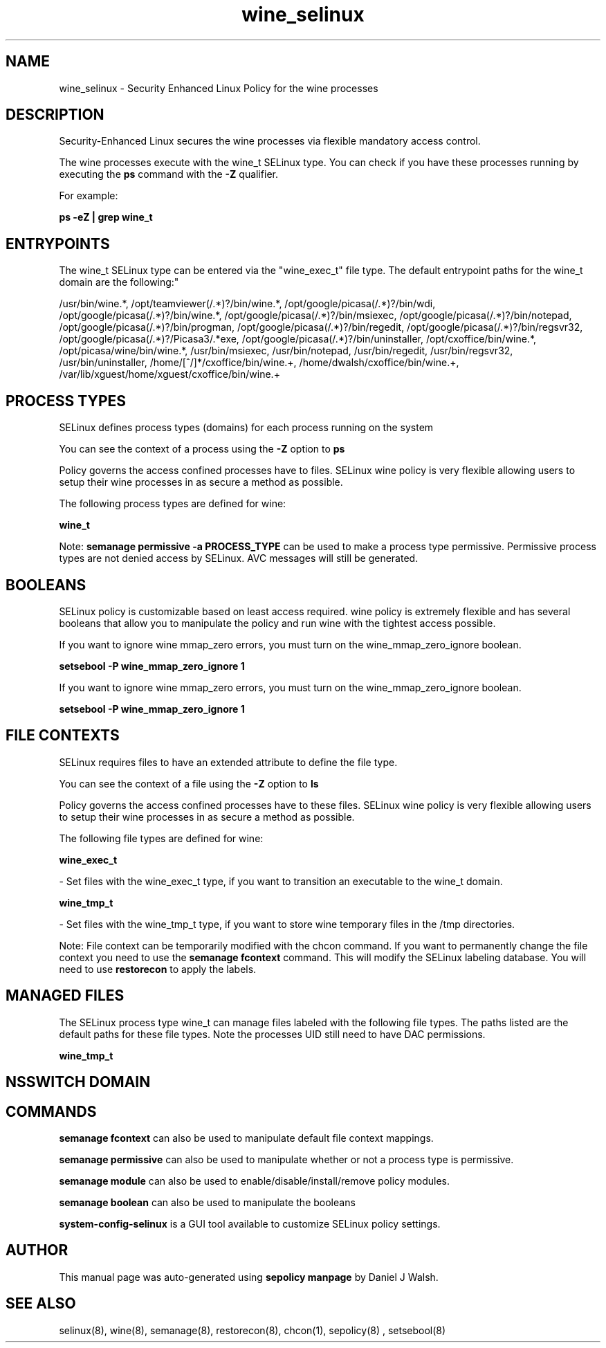 .TH  "wine_selinux"  "8"  "12-10-19" "wine" "SELinux Policy documentation for wine"
.SH "NAME"
wine_selinux \- Security Enhanced Linux Policy for the wine processes
.SH "DESCRIPTION"

Security-Enhanced Linux secures the wine processes via flexible mandatory access control.

The wine processes execute with the wine_t SELinux type. You can check if you have these processes running by executing the \fBps\fP command with the \fB\-Z\fP qualifier. 

For example:

.B ps -eZ | grep wine_t


.SH "ENTRYPOINTS"

The wine_t SELinux type can be entered via the "wine_exec_t" file type.  The default entrypoint paths for the wine_t domain are the following:"

/usr/bin/wine.*, /opt/teamviewer(/.*)?/bin/wine.*, /opt/google/picasa(/.*)?/bin/wdi, /opt/google/picasa(/.*)?/bin/wine.*, /opt/google/picasa(/.*)?/bin/msiexec, /opt/google/picasa(/.*)?/bin/notepad, /opt/google/picasa(/.*)?/bin/progman, /opt/google/picasa(/.*)?/bin/regedit, /opt/google/picasa(/.*)?/bin/regsvr32, /opt/google/picasa(/.*)?/Picasa3/.*exe, /opt/google/picasa(/.*)?/bin/uninstaller, /opt/cxoffice/bin/wine.*, /opt/picasa/wine/bin/wine.*, /usr/bin/msiexec, /usr/bin/notepad, /usr/bin/regedit, /usr/bin/regsvr32, /usr/bin/uninstaller, /home/[^/]*/cxoffice/bin/wine.+, /home/dwalsh/cxoffice/bin/wine.+, /var/lib/xguest/home/xguest/cxoffice/bin/wine.+
.SH PROCESS TYPES
SELinux defines process types (domains) for each process running on the system
.PP
You can see the context of a process using the \fB\-Z\fP option to \fBps\bP
.PP
Policy governs the access confined processes have to files. 
SELinux wine policy is very flexible allowing users to setup their wine processes in as secure a method as possible.
.PP 
The following process types are defined for wine:

.EX
.B wine_t 
.EE
.PP
Note: 
.B semanage permissive -a PROCESS_TYPE 
can be used to make a process type permissive. Permissive process types are not denied access by SELinux. AVC messages will still be generated.

.SH BOOLEANS
SELinux policy is customizable based on least access required.  wine policy is extremely flexible and has several booleans that allow you to manipulate the policy and run wine with the tightest access possible.


.PP
If you want to ignore wine mmap_zero errors, you must turn on the wine_mmap_zero_ignore boolean.

.EX
.B setsebool -P wine_mmap_zero_ignore 1
.EE

.PP
If you want to ignore wine mmap_zero errors, you must turn on the wine_mmap_zero_ignore boolean.

.EX
.B setsebool -P wine_mmap_zero_ignore 1
.EE

.SH FILE CONTEXTS
SELinux requires files to have an extended attribute to define the file type. 
.PP
You can see the context of a file using the \fB\-Z\fP option to \fBls\bP
.PP
Policy governs the access confined processes have to these files. 
SELinux wine policy is very flexible allowing users to setup their wine processes in as secure a method as possible.
.PP 
The following file types are defined for wine:


.EX
.PP
.B wine_exec_t 
.EE

- Set files with the wine_exec_t type, if you want to transition an executable to the wine_t domain.


.EX
.PP
.B wine_tmp_t 
.EE

- Set files with the wine_tmp_t type, if you want to store wine temporary files in the /tmp directories.


.PP
Note: File context can be temporarily modified with the chcon command.  If you want to permanently change the file context you need to use the 
.B semanage fcontext 
command.  This will modify the SELinux labeling database.  You will need to use
.B restorecon
to apply the labels.

.SH "MANAGED FILES"

The SELinux process type wine_t can manage files labeled with the following file types.  The paths listed are the default paths for these file types.  Note the processes UID still need to have DAC permissions.

.br
.B wine_tmp_t


.SH NSSWITCH DOMAIN

.SH "COMMANDS"
.B semanage fcontext
can also be used to manipulate default file context mappings.
.PP
.B semanage permissive
can also be used to manipulate whether or not a process type is permissive.
.PP
.B semanage module
can also be used to enable/disable/install/remove policy modules.

.B semanage boolean
can also be used to manipulate the booleans

.PP
.B system-config-selinux 
is a GUI tool available to customize SELinux policy settings.

.SH AUTHOR	
This manual page was auto-generated using 
.B "sepolicy manpage"
by Daniel J Walsh.

.SH "SEE ALSO"
selinux(8), wine(8), semanage(8), restorecon(8), chcon(1), sepolicy(8)
, setsebool(8)